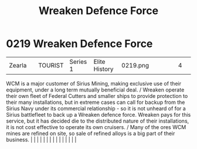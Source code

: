 :PROPERTIES:
:ID:       acc63f52-1101-4a91-8a47-9f52c9f74540
:END:
#+title: Wreaken Defence Force
#+filetags: :beacon:
*     0219  Wreaken Defence Force
| Zearla                               |               | TOURIST                | Series 1  | Elite History | 0219.png |           |               |                                                                                                                                                                                                                                                                                                                                                                                                                                                                                                                                                                                                                                                                                                                                                                                                                                                                                                                                                                                                                       |           |     4 | 

WCM is a major customer of Sirius Mining, making exclusive use of their equipment, under a long term mutually beneficial deal. / Wreaken operate their own fleet of Federal Cutters and smaller ships to provide protection to their many installations, but in extreme cases can call for backup from the Sirius Navy under its commercial relationship - so it is not unheard of for a Sirius battlefleet to back up a Wreaken defence force. Wreaken pays for this service, but it has decided die to the distributed nature of their installations, it is not cost effective to operate its own cruisers. / Many of the ores WCM mines are refined on site, so sale of refined alloys is a big part of their business.                                                                                                                                                                                                                                                                                                                                                                                                                                                                                                                                                                                                                                                                                                                                                                                                                                                                                                                                                                                                                                                                                                                                                                                                                                                                                                                                                                                                                                                                                                                                                                                                                                                                                                                                                                                                                                                                                                                                                                                                                                                                                                                                                                                                                                                                                                                        |   |   |                                                                                                                                                                                                                                                                                                                                                                                                                                                                                                                                                                                                                                                                                                                                                                                                                                                                                                                                                                                                                       |   |   |   |   |   |   |   |   |   |   |   |   

[[file:img/beacons/0219.png]]
